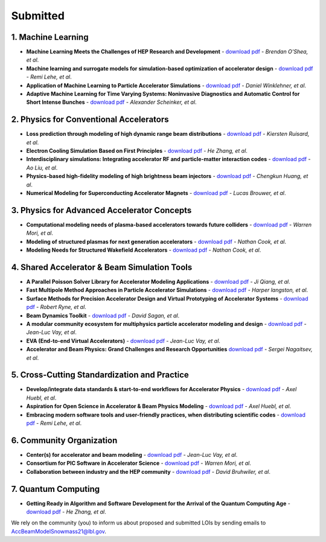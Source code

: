 .. _loi-submitted:

Submitted
=========

1. Machine Learning
-------------------
- **Machine Learning Meets the Challenges of HEP Research and Development** - `download pdf <https://www.snowmass21.org/docs/files/summaries/AF/SNOWMASS21-AF6_AF4-CompF3_CompF2_Brendan_OShea-165.pdf>`__ - *Brendan O'Shea, et al*.

- **Machine learning and surrogate models for simulation-based optimization of accelerator design** - `download pdf <https://www.snowmass21.org/docs/files/summaries/CompF/SNOWMASS21-CompF2_CompF3-AF1_AF6_Lehe-075.pdf>`__ - *Remi Lehe, et al*.

- **Application of Machine Learning to Particle Accelerator Simulations** - `download pdf <https://www.snowmass21.org/docs/files/summaries/CompF/SNOWMASS21-CompF3_CompF0-AF1_AF0_Winklehner-108.pdf>`__ - *Daniel Winklehner, et al*.

- **Adaptive Machine Learning for Time Varying Systems: Noninvasive Diagnostics and Automatic Control for Short Intense Bunches** - `download pdf <https://www.snowmass21.org/docs/files/summaries/AF/SNOWMASS21-AF1_AF4_Alexander_Scheinker,_ascheink@lanl.gov-029.pdf>`__ - *Alexander Scheinker, et al*.

2. Physics for Conventional Accelerators
----------------------------------------
- **Loss prediction through modeling of high dynamic range beam distributions** - `download pdf <https://www.snowmass21.org/docs/files/summaries/AF/SNOWMASS21-AF1_AF2_Kiersten_Ruisard-145.pdf>`__ - *Kiersten Ruisard, et al*.

- **Electron Cooling Simulation Based on First Principles** - `download pdf <https://www.snowmass21.org/docs/files/summaries/CompF/SNOWMASS21-CompF2_CompF0_HeZhang-073.pdf>`__ - *He Zhang, et al*.

- **Interdisciplinary simulations: Integrating accelerator RF and particle-matter interaction codes** - `download pdf <https://www.snowmass21.org/docs/files/summaries/CompF/SNOWMASS21-CompF2_CompF0_Ao_Liu-090.pdf>`__ - *Ao Liu, et al*.

- **Physics-based high-fidelity modeling of high brightness beam injectors** - `download pdf <https://www.snowmass21.org/docs/files/summaries/AF/SNOWMASS21-AF7_AF1-CompF2_CompF0_Huang-183.pdf>`__ - *Chengkun Huang, et al*.

- **Numerical Modeling for Superconducting Accelerator Magnets** - `download pdf <https://www.snowmass21.org/docs/files/summaries/CompF/SNOWMASS21-CompF2_CompF0-AF7_AF0-027.pdf>`__ - *Lucas Brouwer, et al*.

3. Physics for Advanced Accelerator Concepts
--------------------------------------------
- **Computational modeling needs of plasma-based accelerators towards future colliders** - `download pdf <https://www.snowmass21.org/docs/files/summaries/AF/SNOWMASS21-AF1_AF6_Mori-218.pdf>`__ - *Warren Mori, et al*.

- **Modeling of structured plasmas for next generation accelerators** - `download pdf <https://www.snowmass21.org/docs/files/summaries/CompF/SNOWMASS21-CompF2_CompF0-AF6_AF0_Nathan_Cook-099.pdf>`__ - *Nathan Cook, et al*.

- **Modeling Needs for Structured Wakefield Accelerators** - `download pdf <https://www.snowmass21.org/docs/files/summaries/CompF/SNOWMASS21-CompF2_CompF0_Cook-110.pdf>`__ - *Nathan Cook, et al*.

4. Shared Accelerator & Beam Simulation Tools
--------------------------------------------------------
- **A Parallel Poisson Solver Library for Accelerator Modeling Applications** - `download pdf <https://www.snowmass21.org/docs/files/summaries/CompF/SNOWMASS21-CompF2_CompF0-050.pdf>`__ - *Ji Qiang, et al*.

- **Fast Multipole Method Approaches in Particle Accelerator Simulations** - `download pdf <https://www.snowmass21.org/docs/files/summaries/CompF/SNOWMASS21-CompF2_CompF1_Harper_Langston-018.pdf>`__ - *Harper langston, et al*.

- **Surface Methods for Precision Accelerator Design and Virtual Prototyping of Accelerator Systems** - `download pdf <https://www.snowmass21.org/docs/files/summaries/CompF/SNOWMASS21-CompF2_CompF0_Robert_Ryne-071.pdf>`__ - *Robert Ryne, et al*.

- **Beam Dynamics Toolkit** - `download pdf <https://www.snowmass21.org/docs/files/summaries/CompF/SNOWMASS21-CompF2_CompF0_Sagan-077.pdf>`__ - *David Sagan, et al*.

- **A modular community ecosystem for multiphysics particle accelerator modeling and design** - `download pdf <https://www.snowmass21.org/docs/files/summaries/CompF/SNOWMASS21-CompF2_CompF0-AF1_AF0_Vay-070.pdf>`__ - *Jean-Luc Vay, et al*.

- **EVA (End-to-end Virtual Accelerators)** - `download pdf <https://www.snowmass21.org/docs/files/summaries/CompF/SNOWMASS21-CompF2_CompF0-AF1_AF0_Vay-067.pdf>`__ - *Jean-Luc Vay, et al*.

- **Accelerator and Beam Physics: Grand Challenges and Research Opportunities** `download pdf <https://www.snowmass21.org/docs/files/summaries/AF/SNOWMASS21-AF1_AF7_S_Nagaitsev-056.pdf>`__ - *Sergei Nagaitsev, et al*.

5. Cross-Cutting Standardization and Practice
---------------------------------------------
- **Develop/integrate data standards & start-to-end workflows for Accelerator Physics** - `download pdf <https://www.snowmass21.org/docs/files/summaries/CompF/SNOWMASS21-CompF2_CompF7-AF1_AF0_Huebl-079.pdf>`__ - *Axel Huebl, et al*.

- **Aspiration for Open Science in Accelerator & Beam Physics Modeling** - `download pdf <https://www.snowmass21.org/docs/files/summaries/CompF/SNOWMASS21-CompF2_CompF7-AF1_AF0_Huebl-081.pdf>`__ - *Axel Huebl, et al*.

- **Embracing modern software tools and user-friendly practices, when distributing scientific codes** - `download pdf <https://www.snowmass21.org/docs/files/summaries/CompF/SNOWMASS21-CompF2_CompF0_Lehe-076.pdf>`__ - *Remi Lehe, et al*.

6. Community Organization
-------------------------
- **Center(s) for accelerator and beam modeling** - `download pdf <https://www.snowmass21.org/docs/files/summaries/CompF/SNOWMASS21-CompF2_CompF0-AF1_AF0_Vay-069.pdf>`__ - *Jean-Luc Vay, et al*.

- **Consortium for PIC Software in Accelerator Science** - `download pdf <https://www.snowmass21.org/docs/files/summaries/CompF/SNOWMASS21-CompF2_CompF0-AF6_AF1_tsung-082.pdf>`__ - *Warren Mori, et al*.

- **Collaboration between industry and the HEP community** - `download pdf <https://www.snowmass21.org/docs/files/summaries/CommF/SNOWMASS21-CommF1_CommF0-AF0_AF1_Bruhwiler-066.pdf>`__ - *David Bruhwiler, et al*.

7. Quantum Computing
--------------------
- **Getting Ready in Algorithm and Software Development for the Arrival of the Quantum Computing Age** - `download pdf <https://www.snowmass21.org/docs/files/summaries/CompF/SNOWMASS21-CompF2_CompF0_HeZhang-072.pdf>`__ - *He Zhang, et al*.


We rely on the community (you) to inform us about proposed and submitted LOIs by sending emails to AccBeamModelSnowmass21@lbl.gov.
